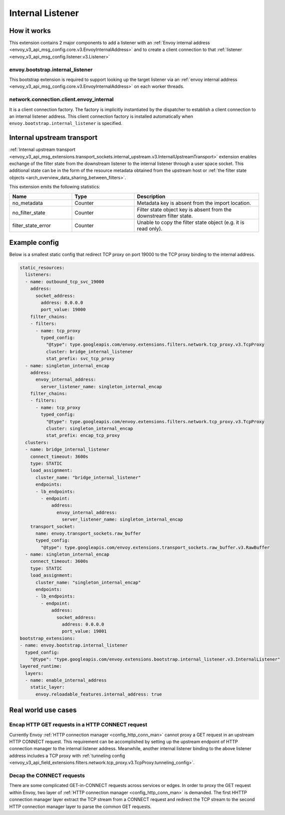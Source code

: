 .. _config_internal_listener:

Internal Listener
=================

How it works
------------

This extension contains 2 major components to add a listener with
an :ref:`Envoy internal address <envoy_v3_api_msg_config.core.v3.EnvoyInternalAddress>`
and to create a client connection to that :ref:`listener <envoy_v3_api_msg_config.listener.v3.Listener>`

envoy.bootstrap.internal_listener
~~~~~~~~~~~~~~~~~~~~~~~~~~~~~~~~~

This bootstrap extension is required to support looking up the target listener via an
:ref:`envoy internal address <envoy_v3_api_msg_config.core.v3.EnvoyInternalAddress>` on each worker threads.

network.connection.client.envoy_internal
~~~~~~~~~~~~~~~~~~~~~~~~~~~~~~~~~~~~~~~~
It is a client connection factory. The factory is implicitly instantiated by the dispatcher to establish a client connection to an
internal listener address.  This client connection factory is installed automatically when ``envoy.bootstrap.internal_listener`` is specified.

Internal upstream transport
---------------------------

:ref:`Internal upstream transport
<envoy_v3_api_msg_extensions.transport_sockets.internal_upstream.v3.InternalUpstreamTransport>`
extension enables exchange of the filter state from the downstream listener to
the internal listener through a user space socket. This additional state can be
in the form of the resource metadata obtained from the upstream host or
:ref:`the filter state objects <arch_overview_data_sharing_between_filters>`.

This extension emits the following statistics:

.. csv-table::
   :header: Name, Type, Description
   :widths: 1, 1, 2

   no_metadata, Counter, Metadata key is absent from the import location.
   no_filter_state, Counter, Filter state object key is absent from the downstream filter state.
   filter_state_error, Counter, Unable to copy the filter state object (e.g. it is read only).

Example config
--------------
Below is a smallest static config that redirect TCP proxy on port 19000 to the TCP proxy binding to the internal address.

.. code-block:: yaml

  static_resources:
    listeners:
    - name: outbound_tcp_svc_19000
      address:
        socket_address:
          address: 0.0.0.0
          port_value: 19000
      filter_chains:
      - filters:
        - name: tcp_proxy
          typed_config:
            "@type": type.googleapis.com/envoy.extensions.filters.network.tcp_proxy.v3.TcpProxy
            cluster: bridge_internal_listener
            stat_prefix: svc_tcp_proxy
    - name: singleton_internal_encap
      address:
        envoy_internal_address:
          server_listener_name: singleton_internal_encap
      filter_chains:
      - filters:
        - name: tcp_proxy
          typed_config:
            "@type": type.googleapis.com/envoy.extensions.filters.network.tcp_proxy.v3.TcpProxy
            cluster: singleton_internal_encap
            stat_prefix: encap_tcp_proxy
    clusters:
    - name: bridge_internal_listener
      connect_timeout: 3600s
      type: STATIC
      load_assignment:
        cluster_name: "bridge_internal_listener"
        endpoints:
        - lb_endpoints:
          - endpoint:
              address:
                envoy_internal_address:
                  server_listener_name: singleton_internal_encap
      transport_socket:
        name: envoy.transport_sockets.raw_buffer
        typed_config:
          "@type": type.googleapis.com/envoy.extensions.transport_sockets.raw_buffer.v3.RawBuffer
    - name: singleton_internal_encap
      connect_timeout: 3600s
      type: STATIC
      load_assignment:
        cluster_name: "singleton_internal_encap"
        endpoints:
        - lb_endpoints:
          - endpoint:
              address:
                socket_address:
                  address: 0.0.0.0
                  port_value: 19001
  bootstrap_extensions:
  - name: envoy.bootstrap.internal_listener
    typed_config:
      "@type": "type.googleapis.com/envoy.extensions.bootstrap.internal_listener.v3.InternalListener"
  layered_runtime:
    layers:
    - name: enable_internal_address
      static_layer:
        envoy.reloadable_features.internal_address: true

Real world use cases
--------------------

Encap HTTP GET requests in a HTTP CONNECT request
~~~~~~~~~~~~~~~~~~~~~~~~~~~~~~~~~~~~~~~~~~~~~~~~~

Currently Envoy :ref:`HTTP connection manager <config_http_conn_man>`
cannot proxy a GET request in an upstream HTTP CONNECT request. This requirement
can be accomplished by setting up the upstream endpoint of HTTP connection manager to the internal listener address.
Meanwhile, another internal listener binding to the above listener address includes a TCP proxy with :ref:`tunneling config <envoy_v3_api_field_extensions.filters.network.tcp_proxy.v3.TcpProxy.tunneling_config>`.

Decap the CONNECT requests
~~~~~~~~~~~~~~~~~~~~~~~~~~

There are some complicated GET-in-CONNECT requests across services or edges.
In order to proxy the GET request within Envoy, two layer of :ref:`HTTP connection manager <config_http_conn_man>`
is demanded. The first HHTTP connection manager layer extract the TCP stream from a CONNECT request and redirect the TCP stream to the second
HTTP connection manager layer to parse the common GET requests.

